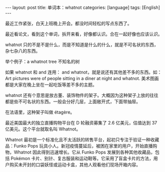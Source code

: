 #+BEGIN_EXPORT html
---
layout: post
title: 单词本：whatnot
categories: [language]
tags: [English]
---
#+END_EXPORT

最近工作紧张，白天上班晚上开会。都没时间轻松的写点东西了。

最近看论文，看到这个单词，拆开来看，好像都认识。合在一起好像也应该认识。

whatnot 只的不是不是什么，而是不知道是什么的什么，就是不可名状的东西，
杂七杂八的东西。

举个例子：a whatnot tree 不知名的树

如果 whatnot 和 and 连用： and whatnot，就是说还有其他差不多的东西。如：
Art pictures were of people sitting in a diner at night and
whatnot. 美术图画都是大家在晚上坐在一起吃饭等差不多的主题。

whatnot 还有个意思是放古董、装饰物件的架子。大概因为这种架子上放的往往
都是些不可名状的东西。一般会分好几层，上面敞开式，下面带抽屉。

在法语里，这种架子叫做 étagère。

最近美国最大的独立直播购物平台在 D 轮融资募集了 2.6 亿美元，估值达到
37 亿美元。这个平台就取名叫 Whatnot。

Whatnot 最初是一个标准化且不太活跃的转售平台，起初只专注于验证一种收藏
品：Funko Pops 玩具小人。新冠疫情蔓延后，被困在家里的用户，开始直播购
物，Whatnot 因此得到迅速增长。它从 Funko Pops 发展到各种其他收藏品，包
括 Pokémon 卡片、别针、复古服装和运动鞋等。它采用了盲盒卡片的方法，用
户购买未开封的口袋妖怪或运动卡盒，其他人观看他们现场开箱内容。
